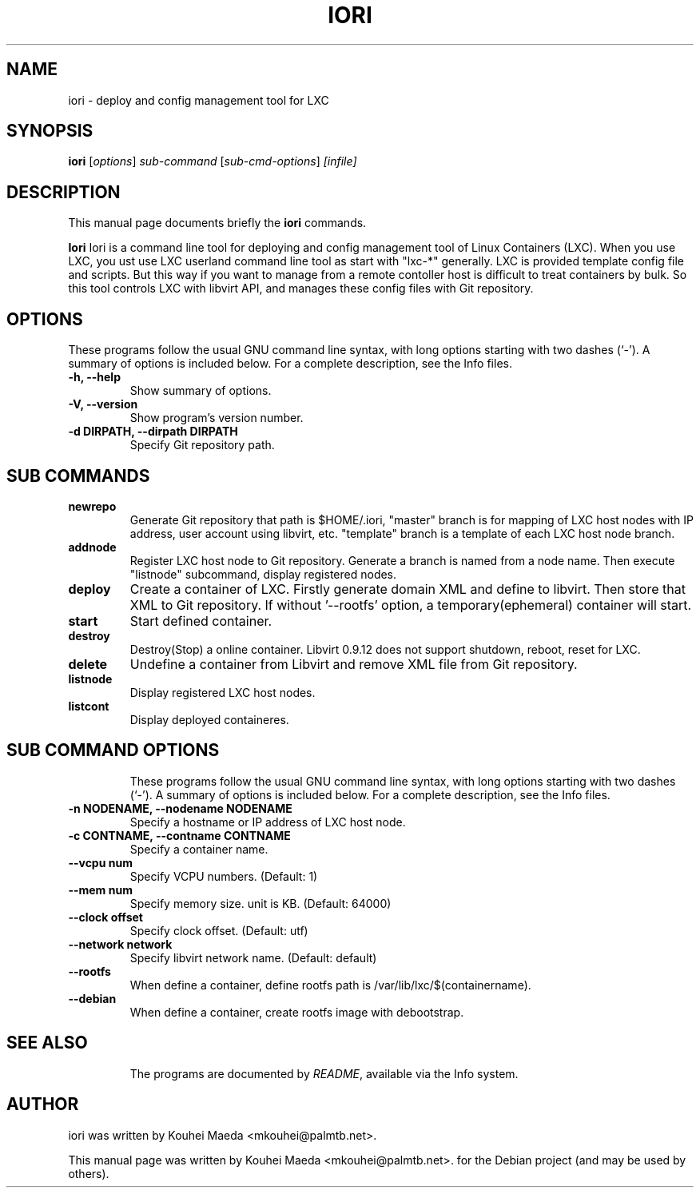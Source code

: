 .\"                                      Hey, EMACS: -*- nroff -*-
.\" First parameter, NAME, should be all caps
.\" Second parameter, SECTION, should be 1-8, maybe w/ subsection
.\" other parameters are allowed: see man(7), man(1)
.TH IORI 1 "July 11, 2012"
.\" Please adjust this date whenever revising the manpage.
.\"
.\" Some roff macros, for reference:
.\" .nh        disable hyphenation
.\" .hy        enable hyphenation
.\" .ad l      left justify
.\" .ad b      justify to both left and right margins
.\" .nf        disable filling
.\" .fi        enable filling
.\" .br        insert line break
.\" .sp <n>    insert n+1 empty lines
.\" for manpage-specific macros, see man(7)
.SH NAME
iori \- deploy and config management tool for LXC
.SH SYNOPSIS
.B iori
.RI [ options ] " sub-command"
.RI [ sub-cmd-options ] " [infile]"
.br
.SH DESCRIPTION
This manual page documents briefly the
.B iori
commands.
.PP
.\" TeX users may be more comfortable with the \fB<whatever>\fP and
.\" \fI<whatever>\fP escape sequences to invode bold face and italics,
.\" respectively.
\fBIori\fP Iori is a command line tool for deploying and config management tool of Linux Containers (LXC). When you use LXC, you ust use LXC userland command line tool as start with "lxc-*" generally. LXC is provided template config file and scripts. But this way if you want to manage from a remote contoller host is difficult to treat containers by bulk. So this tool controls LXC with libvirt API, and manages these config files with Git repository.
.SH OPTIONS
These programs follow the usual GNU command line syntax, with long
options starting with two dashes (`-').
A summary of options is included below.
For a complete description, see the Info files.
.TP
.B \-h, \-\-help
Show summary of options.
.TP
.B \-V, \-\-version
Show program's version number.
.TP
.B \-d DIRPATH, \-\-dirpath DIRPATH
Specify Git repository path.
.SH SUB COMMANDS
.TP
.B newrepo
Generate Git repository that path is $HOME/.iori, "master" branch is for mapping of LXC host nodes with IP address, user account using libvirt, etc. "template" branch is a template of each LXC host node branch.
.TP
.B addnode
Register LXC host node to Git repository. Generate a branch is named from a node name. Then execute "listnode" subcommand, display registered nodes.
.TP
.B deploy
Create a container of LXC. Firstly generate domain XML and define to libvirt. Then store that XML to Git repository. If without '--rootfs' option, a temporary(ephemeral) container will start.
.TP
.B start
Start defined container.
.TP
.B destroy
Destroy(Stop) a online container. Libvirt 0.9.12 does not support shutdown, reboot, reset for LXC.
.TP
.B delete
Undefine a container from Libvirt and remove XML file from Git repository.
.TP
.B listnode
Display registered LXC host nodes.
.TP
.B listcont
Display deployed containeres.
.TP
.SH SUB COMMAND OPTIONS
These programs follow the usual GNU command line syntax, with long
options starting with two dashes (`-').
A summary of options is included below.
For a complete description, see the Info files.
.TP
.B \-n NODENAME, \-\-nodename NODENAME
Specify a hostname or IP address of LXC host node.
.TP
.B \-c CONTNAME, \-\-contname CONTNAME
Specify a container name.
.TP
.B \-\-vcpu num
Specify VCPU numbers. (Default: 1)
.TP
.B \-\-mem num
Specify memory size. unit is KB. (Default: 64000)
.TP
.B \-\-clock offset
Specify clock offset. (Default: utf)
.TP
.B \-\-network network
Specify libvirt network name. (Default: default)
.TP
.B \-\-rootfs
When define a container, define rootfs path is /var/lib/lxc/$(containername).
.TP
.B \-\-debian
When define a container, create rootfs image with debootstrap.
.TP
.SH SEE ALSO
.br
The programs are documented by
.IR "README" ,
available via the Info system.
.SH AUTHOR
iori was written by Kouhei Maeda <mkouhei@palmtb.net>.
.PP
This manual page was written by Kouhei Maeda <mkouhei@palmtb.net>.
for the Debian project (and may be used by others).
